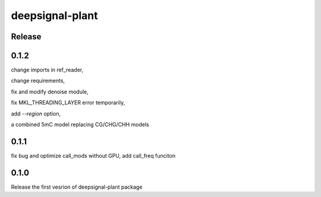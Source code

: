 deepsignal-plant
================


Release
-------


0.1.2
-----
change imports in ref_reader,

change requirements,

fix and modify denoise module,

fix MKL_THREADING_LAYER error temporarily,

add `--region` option,

a combined 5mC model replacing CG/CHG/CHH models



0.1.1
-----
fix bug and optimize call_mods without GPU, add call_freq funciton


0.1.0
-----
Release the first vesrion of deepsignal-plant package